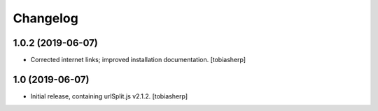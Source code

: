 =========
Changelog
=========

1.0.2 (2019-06-07)
------------------

- Corrected internet links; improved installation documentation.
  [tobiasherp]


1.0 (2019-06-07)
----------------

- Initial release, containing urlSplit.js v2.1.2.
  [tobiasherp]
